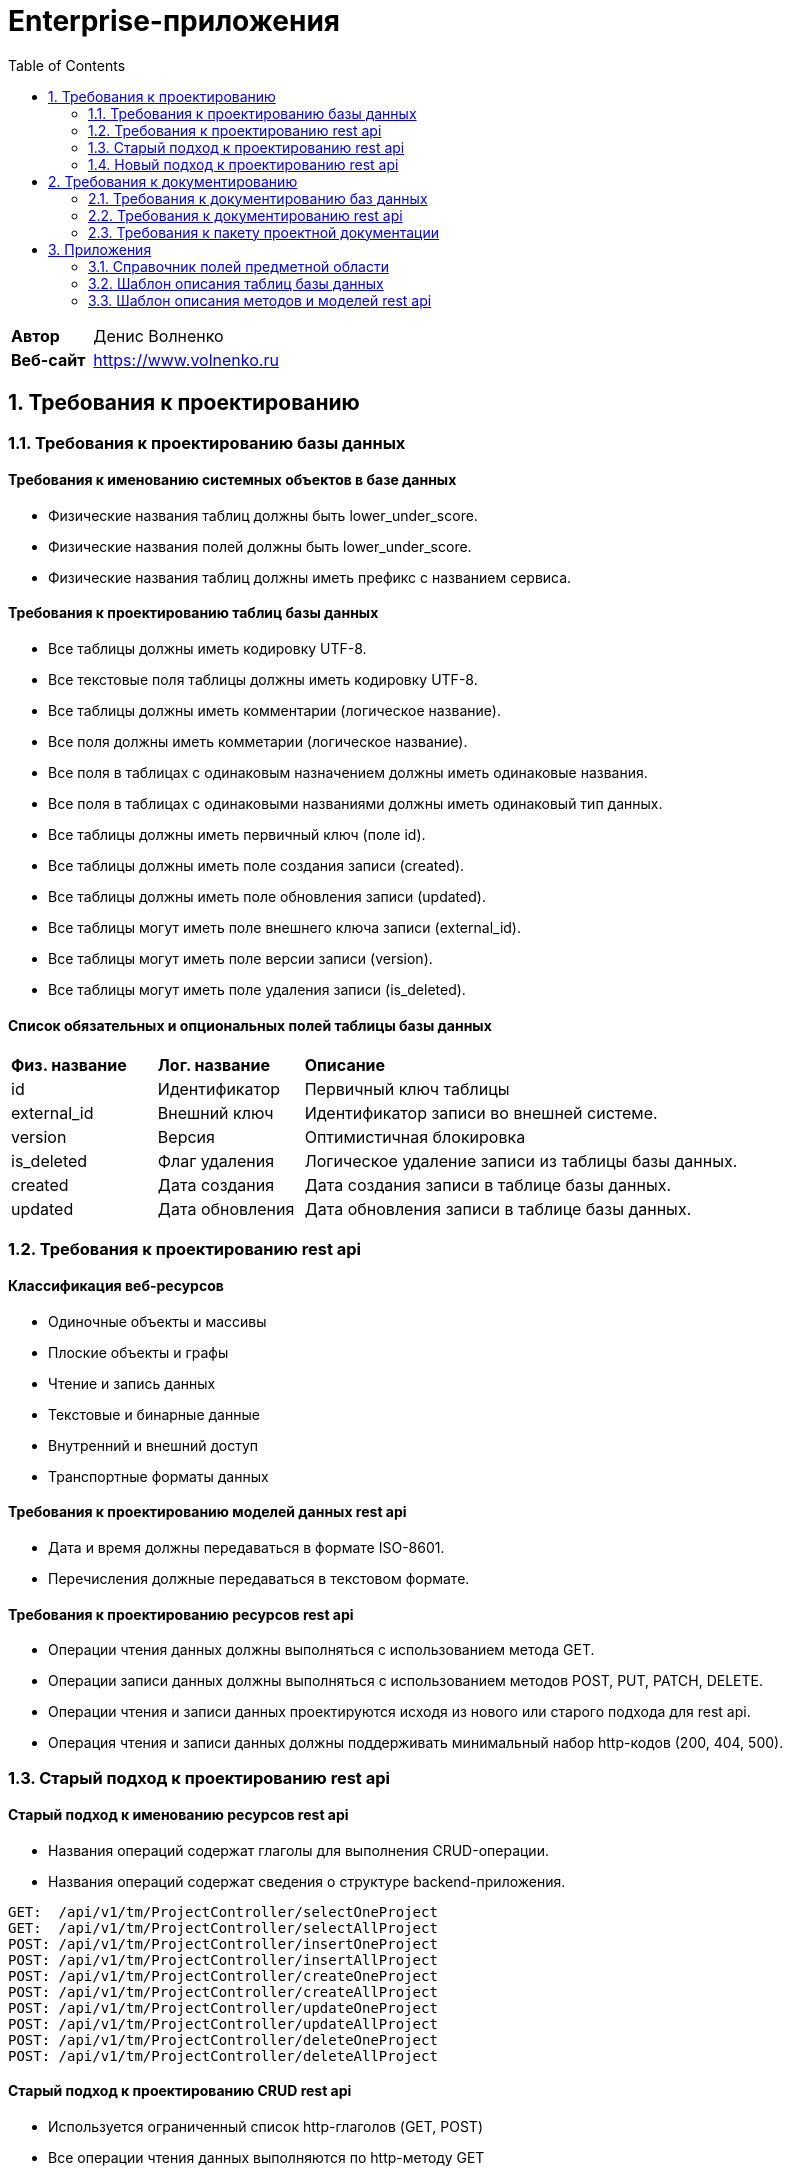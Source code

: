 = Enterprise-приложения
:toc: Содержание

[cols="30,70"]
|===

|*Автор*
|Денис Волненко

|*Веб-сайт*
|https://www.volnenko.ru

|===

== 1. Требования к проектированию

=== 1.1. Требования к проектированию базы данных

==== Требования к именованию системных объектов в базе данных

* Физические названия таблиц должны быть lower_under_score.

* Физические названия полей должны быть lower_under_score.

* Физические названия таблиц должны иметь префикс с названием сервиса.

==== Требования к проектированию таблиц базы данных

* Все таблицы должны иметь кодировку UTF-8.

* Все текстовые поля таблицы должны иметь кодировку UTF-8.

* Все таблицы должны иметь комментарии (логическое название).

* Все поля должны иметь комметарии (логическое название).

* Все поля в таблицах с одинаковым назначением должны иметь одинаковые названия.

* Все поля в таблицах с одинаковыми названиями должны иметь одинаковый тип данных.

* Все таблицы должны иметь первичный ключ (поле id).

* Все таблицы должны иметь поле создания записи (created).

* Все таблицы должны иметь поле обновления записи (updated).

* Все таблицы могут иметь поле внешнего ключа записи (external_id).

* Все таблицы могут иметь поле версии записи (version).

* Все таблицы могут иметь поле удаления записи (is_deleted).

==== Список обязательных и опциональных полей таблицы базы данных

[cols="20,20,60"]
|===

|*Физ. название*
|*Лог. название*
|*Описание*

|id
|Идентификатор
|Первичный ключ таблицы

|external_id
|Внешний ключ
|Идентификатор записи во внешней системе.

|version
|Версия
|Оптимистичная блокировка

|is_deleted
|Флаг удаления
|Логическое удаление записи из таблицы базы данных.

|created
|Дата создания
|Дата создания записи в таблице базы данных.

|updated
|Дата обновления
|Дата обновления записи в таблице базы данных.

|===

=== 1.2. Требования к проектированию rest api

==== Классификация веб-ресурсов

* Одиночные объекты и массивы

* Плоские объекты и графы

* Чтение и запись данных

* Текстовые и бинарные данные

* Внутренний и внешний доступ

* Транспортные форматы данных

==== Требования к проектированию моделей данных rest api

* Дата и время должны передаваться в формате ISO-8601.

* Перечисления должные передаваться в текстовом формате.

==== Требования к проектированию ресурсов rest api

* Операции чтения данных должны выполняться с использованием метода GET.

* Операции записи данных должны выполняться с использованием методов POST, PUT, PATCH, DELETE.

* Операции чтения и записи данных проектируются исходя из нового или старого подхода для rest api.

* Операция чтения и записи данных должны поддерживать минимальный набор http-кодов (200, 404, 500).

=== 1.3. Старый подход к проектированию rest api

==== Старый подход к именованию ресурсов rest api

* Названия операций содержат глаголы для выполнения CRUD-операции.

* Названия операций содержат сведения о структуре backend-приложения.

----
GET:  /api/v1/tm/ProjectController/selectOneProject
GET:  /api/v1/tm/ProjectController/selectAllProject
POST: /api/v1/tm/ProjectController/insertOneProject
POST: /api/v1/tm/ProjectController/insertAllProject
POST: /api/v1/tm/ProjectController/createOneProject
POST: /api/v1/tm/ProjectController/createAllProject
POST: /api/v1/tm/ProjectController/updateOneProject
POST: /api/v1/tm/ProjectController/updateAllProject
POST: /api/v1/tm/ProjectController/deleteOneProject
POST: /api/v1/tm/ProjectController/deleteAllProject
----

==== Старый подход к проектированию CRUD rest api

* Используется ограниченный список http-глаголов (GET, POST)

* Все операции чтения данных выполняются по http-методу GET

* Все операции записи данных выполняются по http-методу POST

[cols="0,20,20,20,20"]
|===

|*№*
|*R/W*
|*CRUD*
|*HTTP*
|*SQL*

|01.
|READ
|CREATE
|GET
|SELECT

|02.
|WRITE
|READ
|POST
|INSERT

|03.
|WRITE
|UPDATE
|POST
|UPDATE

|04.
|WRITE
|DELETE
|POST
|DELETE

|===

=== 1.4. Новый подход к проектированию rest api

==== Новый подход к именованию ресурсов rest api

* Использование http-глаголов для веб-операций для унификации адресов.

* Использование существительных в единственном числе.

* Проектирование rest api в стиле restfull.

* Названия операций не содержат сведений о структуре backend-приложения.

----
GET:     /api/v1/tm/project/one/{id}/
GET:     /api/v1/tm/project/all
POST:    /api/v1/tm/project/one/{id}/
POST:    /api/v1/tm/project/all/
PUT:     /api/v1/tm/project/one/{id}/
PUT:     /api/v1/tm/project/all/
PATCH:   /api/v1/tm/project/one/{id}/
PATCH:   /api/v1/tm/project/all/
DELETE:  /api/v1/tm/project/one/{id}/
DELETE:  /api/v1/tm/project/all/
----

==== Новый подход к проектированию CRUD rest api

* Используется расширенный список http-глаголов (GET, POST, PUT, PATCH, DELETE)

[cols="0,20,20,20,20"]
|===

|*№*
|*R/W*
|*CRUD*
|*HTTP*
|*SQL*

|01.
|READ
|CREATE
|GET
|SELECT

|02.
|WRITE
|READ
|POST
|INSERT

|03.
|WRITE
|UPDATE
|PUT
|UPDATE

|04.
|WRITE
|UPDATE
|PATCH
|UPDATE

|05.
|WRITE
|DELETE
|DELETE
|DELETE

|===

== 2. Требования к документированию

=== 2.1. Требования к документированию баз данных

* Требуется физическая ER-диаграмма базы данных.

* Требуется логическая ER-диаграмма базы данных.

* Требуется описание общих сведений о базе данных.

* Требуется описание всех таблиц базы данных.

* Требуется описание всех полей таблиц базы данных.

==== Требования к документированию таблиц базы данных

* Описание таблицы базы данных должно содержать физическое название.

* Описание таблицы базы данных должно содержать логическое название.

* Описание таблицы базы данных должно содержать название сервиса.

* Описание таблицы базы данных должно содержать название базы данных.

* Описание таблицы базы данных должно содержать название схемы.

* Описание таблицы базы данных должно содержать название СУБД.

==== Требования к документированию полей базы данных

* Описание поля таблицы базы данных должно содержать физическое название.

* Описание поля таблицы базы данных должно содержать логическое название.

* Описание поля таблицы базы данных должно содержать тип данных.

* Описание поля таблицы базы данных должно содержать значение по умолчанию (DEFAULT).

* Описание поля таблицы базы данных должно содержать признак первичного ключа (PK).

* Описание поля таблицы базы данных должно содержать признак внешнего ключа (FK).

* Описание поля таблицы базы данных должно содержать признак уникальности (UK).

* Описание поля таблицы базы данных должно содержать признак не null-значения (NN).

* Описание поля таблицы базы данных должно содержать признак наличия счетчика (AI).

=== 2.2. Требования к документированию rest api

* Требуется описание общих сведений о rest api.

* Требуется описание всех моделей данных rest api.

* Требуется описание всех ресурсов rest api.

=== 2.3. Требования к пакету проектной документации

[cols="0,100"]
|===

^|*№*
|*Наименование*

^|01.
|Техническое задание

^|02. 
|Технический проект

^|03.
|Архитектурный документ

^|04.
|План тестирования

|===

== 3. Приложения 

=== 3.1. Справочник полей предметной области

[cols="20,20,20,20,20"]
|===

|*Физ. название*
|*Лог. название*
|*Тип*
|*JSON*
|*СУБД*

|id
|Идентификатор
|Строка
|string
|uuid

|name
|Название
|Строка
|string
|varchar(255)

|title
|Заголовок
|Строка
|string
|varchar(255)

|description
|Описание
|Строка
|string
|text

|created
|Дата создания
|Дата/Время
|string
|timestamptz

|updated
|Дата обновления
|Дата/Время
|string
|timestamptz

|deleted
|Дата удаления
|Дата/Время
|string
|timestamptz

|version
|Версия
|Целое число
|number
|integer

|login
|Логин
|Строка
|string
|varchar(255)

|username
|Имя пользователя
|Строка
|string
|varchar(255)

|password
|Пароль
|Строка
|string
|varchar(255)

|===

=== 3.2. Шаблон описания таблиц базы данных

*Основные сокращения*

[cols="0,10,90"]
|===

^|*№*
^|--
|*Название*

^|01.
^|PK
|Primary Key

^|02.
^|FK
|Foreign Key

^|03.
^|UK
|Unique Key

^|04.
^|AI
|Auto Increment

^|05.
^|NN
|Not Null

|===

*Общие сведения*

[cols="30,70"]
|===

|*Физ. название*
|tm_task

|*Лог. название*
|Задача

|*Сервис*
|task-manager

|*База данных*
|tm

|*Схема*
|public

|*СУБД*
|Postgress 15

|===

*Описание полей*

[cols="0,10,10,5,5,5,5,5,5,5"]
|===

^|*№*
|*Физ. название*
|*Лог. название*
|*Тип данных*
^|*PK*
^|*FK*
^|*UK*
^|*AI*
^|*NN*
|*DEFAULT*

^|01.
|id
|Идентификатор
|uuid
^|✓
^|--
^|--
^|--
^|✓
|

^|02.
|external_id
|Внешний идентификатор
|varchar(255)
^|--
^|--
^|--
^|--
^|--
|

^|03.
|name
|Название
|varchar(255)
^|--
^|--
^|✓
^|--
^|✓
|

^|04.
|description
|Описание
|text
^|--
^|--
^|--
^|--
^|✓
|

^|05.
|version
|Версия
|integer
^|--
^|--
^|--
^|--
^|✓
|0

^|07.
|is_deleted
|Флаг удаления
|bool
^|--
^|--
^|--
^|--
^|✓
|false

^|08.
|created
|Дата создания
|timestampz
^|--
^|--
^|--
^|--
^|✓
|

^|09.
|updated
|Дата обновления
|timestampz
^|--
^|--
^|--
^|--
^|--
|

^|10.
|deleted
|Дата удаления
|timestampz
^|--
^|--
^|--
^|--
^|--
|

|===

=== 3.3. Шаблон описания методов и моделей rest api

==== 3.3.1. Шаблон описания методов rest api

*Общие сведения*

[cols="30,70"]
|===

|*Физ. название*
|selectAllProject

|*Лог. название*
|Получение всех проектов

|*Сервис*
|task-manager

|*Веб-адрес*
|/api/v1/tm/project/all/

|*Веб-метод*
|GET

|===

*Описание параметров*

*Описание кодов ответа*

==== 3.3.2. Шаблон описания моделей rest api

*Общие сведения*

[cols="20,80"]
|===

|*Физ. название*:
|Project

|*Лог. название*:
|Проект

|*Тип данных*:
|object

|*Сервис*:
|Task Manager

|===

*Описание полей*

[cols="0,30,30,20,10,10"]
|===

^|*№*
|*Физ. название*
|*Лог. название*
^|*Тип данных*
^|*Формат*
^|*Обязательный*


^|01. 
|id
|Идентификатор
^| string
^|uuid
^|✓

^|02. 
|name
|Название
^| string
^|--
^|--

^|03. 
|description
|Описание
^| string
^|--
^|--

^|04. 
|statusType
|Статус
^| string
^|--
^|--

^|05. 
|userId
|Код пользователя
^| string
^|uuid
^|✓

^|06. 
|created
|Дата создания
^| string
^|iso8601
^|✓

^|07. 
|updated
|Дата создания
^| string
^|iso8601
^|✓

|===

